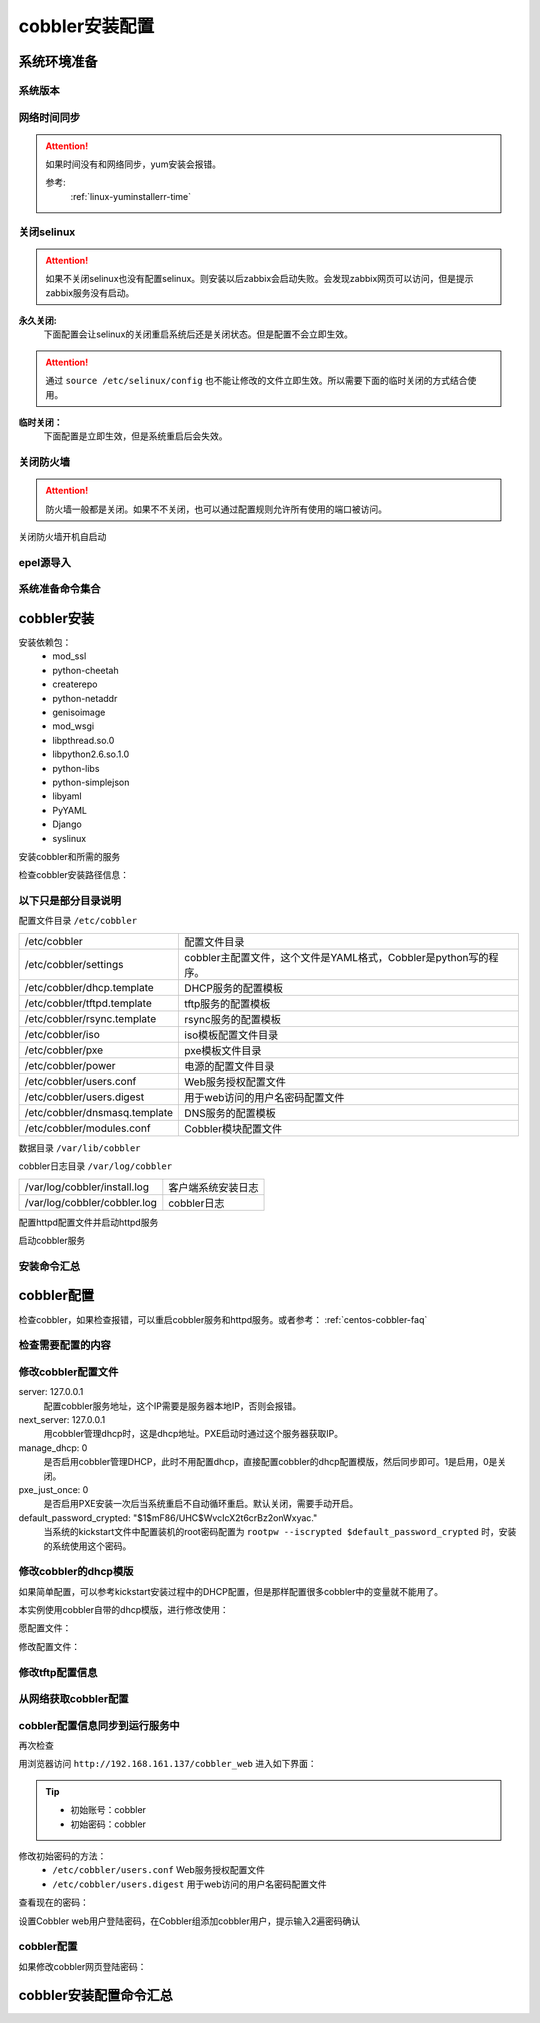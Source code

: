.. _centos-cobbler-install:

========================================
cobbler安装配置
========================================



系统环境准备
========================================

系统版本
----------------------------------------

.. code-block:: bash
    :linenos:

    [root@centos-node1 ~]# cat /etc/redhat-release
    CentOS release 6.6 (Final)
    [root@centos-node1 ~]# uname -r
    2.6.32-504.el6.x86_64
    [root@centos-node1 ~]# cat /etc/sysconfig/network
    NETWORKING=yes
    HOSTNAME=centos-node1

网络时间同步
----------------------------------------

.. attention::
    如果时间没有和网络同步，yum安装会报错。
    
    参考:
        :ref:`linux-yuminstallerr-time`

.. code-block:: bash
    :linenos:

    [root@centos-cobbler ~]# date
    Thu Sep  6 21:07:25 CST 2018
    [root@centos-cobbler ~]# ntpdate pool.ntp.org
    28 Sep 00:53:38 ntpdate[1577]: step time server 5.103.139.163 offset 1827966.915121 sec



关闭selinux
----------------------------------------

.. attention::
    如果不关闭selinux也没有配置selinux。则安装以后zabbix会启动失败。会发现zabbix网页可以访问，但是提示zabbix服务没有启动。

**永久关闭:**
    下面配置会让selinux的关闭重启系统后还是关闭状态。但是配置不会立即生效。

.. attention::
    通过 ``source /etc/selinux/config`` 也不能让修改的文件立即生效。所以需要下面的临时关闭的方式结合使用。

.. code-block:: bash
    :linenos:

    [root@centos-cobbler ~]# sed -i 's/SELINUX=enforcing/SELINUX=disabled/' /etc/selinux/config
    [root@centos-cobbler ~]# grep SELINUX /etc/selinux/config
    # SELINUX= can take one of these three values:
    SELINUX=disabled
    # SELINUXTYPE= can take one of these two values:
    SELINUXTYPE=targeted

**临时关闭：**
    下面配置是立即生效，但是系统重启后会失效。

.. code-block:: bash
    :linenos:

    [root@centos-cobbler ~]# getenforce
    Enforcing
    [root@centos-cobbler ~]# setenforce 0
    [root@centos-cobbler ~]# getenforce
    Permissive




关闭防火墙
----------------------------------------

.. attention::
    防火墙一般都是关闭。如果不不关闭，也可以通过配置规则允许所有使用的端口被访问。

.. code-block:: bash
    :linenos:

    [root@centos-cobbler ~]# /etc/init.d/iptables stop 
    iptables: Setting chains to policy ACCEPT: filter          [  OK  ]
    iptables: Flushing firewall rules:                         [  OK  ]
    iptables: Unloading modules:                               [  OK  ]

关闭防火墙开机自启动

.. code-block:: bash
    :linenos:
    
    [root@centos-cobbler ~]# chkconfig iptables off


epel源导入
----------------------------------------

.. code-block:: bash
    :linenos:
    
    [root@centos-cobbler ~]# wget -O /etc/yum.repos.d/epel.repo http://mirrors.aliyun.com/repo/epel-6.repo
    [root@centos-cobbler ~]# rpm -ivh http://mirrors.aliyun.com/epel/epel-release-latest-6.noarch.rpm

系统准备命令集合
----------------------------------------

.. code-block:: bash
    :linenos:

    ntpdate pool.ntp.org
    sed -i 's/SELINUX=enforcing/SELINUX=disabled/' /etc/selinux/config
    setenforce 0
    /etc/init.d/iptables stop 
    chkconfig iptables off
    rpm -ivh http://mirrors.aliyun.com/epel/epel-release-latest-6.noarch.rpm


cobbler安装
========================================


安装依赖包：
    - mod_ssl
    - python-cheetah
    - createrepo
    - python-netaddr
    - genisoimage
    - mod_wsgi
    - libpthread.so.0
    - libpython2.6.so.1.0
    - python-libs
    - python-simplejson
    - libyaml
    - PyYAML
    - Django
    - syslinux


.. code-block:: bash
    :linenos:

    [root@centos-cobbler ~]# yum -y install mod_ssl python-cheetah createrepo python-netaddr genisoimage mod_wsgi syslinux
    [root@centos-cobbler ~]#  yum install libpthread.so.0 -y
    [root@centos-cobbler ~]#  yum install libpython2.6.so.1.0 -y
    [root@centos-cobbler ~]#  yum install python-libs -y
    [root@centos-cobbler ~]#  yum install -y python-simplejson
    [root@centos-cobbler ~]# rpm -ivh http://mirror.centos.org/centos/6/os/x86_64/Packages/libyaml-0.1.3-4.el6_6.x86_64.rpm
    [root@centos-cobbler ~]# rpm -ivh http://mirror.centos.org/centos/6/os/x86_64/Packages/PyYAML-3.10-3.1.el6.x86_64.rpm
    [root@centos-cobbler ~]# rpm -ivh https://kojipkgs.fedoraproject.org//packages/Django14/1.4.14/1.el6/noarch/Django14-1.4.14-1.el6.noarch.rpm

安装cobbler和所需的服务

.. code-block:: bash
    :linenos:

    [root@centos-cobbler ~]# yum -y install cobbler cobbler-web dhcp tftp-server pykickstart httpd

检查cobbler安装路径信息：

.. code-block:: bash
    :linenos:

    [root@centos-cobbler ~]# rpm -ql cobbler

以下只是部分目录说明
----------------------------------------

配置文件目录 ``/etc/cobbler``

============================== =================================================================
/etc/cobbler                   配置文件目录
------------------------------ -----------------------------------------------------------------
/etc/cobbler/settings          cobbler主配置文件，这个文件是YAML格式，Cobbler是python写的程序。
------------------------------ -----------------------------------------------------------------
/etc/cobbler/dhcp.template     DHCP服务的配置模板
------------------------------ -----------------------------------------------------------------
/etc/cobbler/tftpd.template    tftp服务的配置模板
------------------------------ -----------------------------------------------------------------
/etc/cobbler/rsync.template    rsync服务的配置模板
------------------------------ -----------------------------------------------------------------
/etc/cobbler/iso               iso模板配置文件目录
------------------------------ -----------------------------------------------------------------
/etc/cobbler/pxe               pxe模板文件目录
------------------------------ -----------------------------------------------------------------
/etc/cobbler/power             电源的配置文件目录
------------------------------ -----------------------------------------------------------------
/etc/cobbler/users.conf        Web服务授权配置文件
------------------------------ -----------------------------------------------------------------
/etc/cobbler/users.digest      用于web访问的用户名密码配置文件
------------------------------ -----------------------------------------------------------------
/etc/cobbler/dnsmasq.template  DNS服务的配置模板
------------------------------ -----------------------------------------------------------------
/etc/cobbler/modules.conf      Cobbler模块配置文件
============================== =================================================================

数据目录 ``/var/lib/cobbler``

============================== =================================================================
/var/lib/cobbler/config        配置文件
------------------------------ -----------------------------------------------------------------
/var/lib/cobbler/kickstarts    默认存放kickstart文件
------------------------------ -----------------------------------------------------------------
/var/lib/cobbler/loaders       存放的各种引导程序
------------------------------ -----------------------------------------------------------------

cobbler导入的镜像目录 ``/var/www/cobbler``

============================== =================================================================
/var/www/cobbler/ks_mirror     导入的系统镜像列表
------------------------------ -----------------------------------------------------------------
/var/www/cobbler/images        导入的系统镜像启动文件
------------------------------ -----------------------------------------------------------------
/var/www/cobbler/repo_mirror   yum源存储目录
============================== =================================================================

cobbler日志目录 ``/var/log/cobbler``

============================== =================================================================
/var/log/cobbler/install.log   客户端系统安装日志
------------------------------ -----------------------------------------------------------------
/var/log/cobbler/cobbler.log   cobbler日志
============================== =================================================================

配置httpd配置文件并启动httpd服务

.. code-block:: bash
    :linenos:

    [root@centos-cobbler ~]# sed -i "277i ServerName 127.0.0.1:80" /etc/httpd/conf/httpd.conf

    [root@centos-cobbler ~]# /etc/init.d/httpd restart

启动cobbler服务

.. code-block:: bash
    :linenos:

    [root@centos-cobbler ~]# /etc/init.d/cobblerd start

安装命令汇总
----------------------------------------

.. code-block:: bash
    :linenos:

    yum -y install mod_ssl python-cheetah createrepo python-netaddr genisoimage mod_wsgi syslinux libpthread.so.0 libpython2.6.so.1.0 python-libs python-simplejson
    rpm -ivh http://mirror.centos.org/centos/6/os/x86_64/Packages/libyaml-0.1.3-4.el6_6.x86_64.rpm
    rpm -ivh http://mirror.centos.org/centos/6/os/x86_64/Packages/PyYAML-3.10-3.1.el6.x86_64.rpm
    rpm -ivh https://kojipkgs.fedoraproject.org//packages/Django14/1.4.14/1.el6/noarch/Django14-1.4.14-1.el6.noarch.rpm
    yum -y install cobbler cobbler-web dhcp tftp-server pykickstart httpd
    sed -i "277i ServerName 127.0.0.1:80" /etc/httpd/conf/httpd.conf
    /etc/init.d/httpd restart
    /etc/init.d/cobblerd start


cobbler配置
========================================

检查cobbler，如果检查报错，可以重启cobbler服务和httpd服务。或者参考： :ref:`centos-cobbler-faq`

检查需要配置的内容
----------------------------------------

.. code-block:: bash
    :linenos:

    [root@centos-cobbler ~]# cobbler check
    The following are potential configuration items that you may want to fix:

    1 : The 'server' field in /etc/cobbler/settings must be set to something other than localhost, or kickstarting features will not work.  This should be a resolvable hostname or IP for the boot server as reachable by all machines that will use it.
    2 : For PXE to be functional, the 'next_server' field in /etc/cobbler/settings must be set to something other than 127.0.0.1, and should match the IP of the boot server on the PXE network.
    3 : SELinux is enabled. Please review the following wiki page for details on ensuring cobbler works correctly in your SELinux environment:
        https://github.com/cobbler/cobbler/wiki/Selinux
    4 : change 'disable' to 'no' in /etc/xinetd.d/tftp
    5 : some network boot-loaders are missing from /var/lib/cobbler/loaders, you may run 'cobbler get-loaders' to download them, or, if you only want to handle x86/x86_64 netbooting, you may ensure that you have installed a *recent* version of the syslinux package installed and can ignore this message entirely.  Files in this directory, should you want to support all architectures, should include pxelinux.0, menu.c32, elilo.efi, and yaboot. The 'cobbler get-loaders' command is the easiest way to resolve these requirements.
    6 : change 'disable' to 'no' in /etc/xinetd.d/rsync
    7 : since iptables may be running, ensure 69, 80/443, and 25151 are unblocked
    8 : debmirror package is not installed, it will be required to manage debian deployments and repositories
    9 : The default password used by the sample templates for newly installed machines (default_password_crypted in /etc/cobbler/settings) is still set to 'cobbler' and should be changed, try: "openssl passwd -1 -salt 'random-phrase-here' 'your-password-here'" to generate new one
    10 : fencing tools were not found, and are required to use the (optional) power management features. install cman or fence-agents to use them

    Restart cobblerd and then run 'cobbler sync' to apply changes.

修改cobbler配置文件
----------------------------------------


.. code-block:: bash
    :linenos:

    [root@centos-cobbler ~]# cp /etc/cobbler/settings{,.ori}
    [root@centos-cobbler ~]# ls /etc/cobbler/
    auth.conf       completions       import_rsync_whitelist  modules.conf    power      rsync.exclude       settings        users.conf    zone.template
    cheetah_macros  dhcp.template     iso                     mongodb.conf    pxe        rsync.template      settings.ori    users.digest  zone_templates
    cobbler_bash    dnsmasq.template  ldap                    named.template  reporting  secondary.template  tftpd.template  version
    [root@centos-cobbler ~]# sed -i 's/server: 127.0.0.1/server: 192.168.6.10/' /etc/cobbler/settings
    [root@centos-cobbler ~]# sed -i 's/next_server: 127.0.0.1/next_server: 192.168.6.10/' /etc/cobbler/settings
    [root@centos-cobbler ~]# sed -i 's/manage_dhcp: 0/manage_dhcp: 1/' /etc/cobbler/settings
    [root@centos-cobbler ~]# sed -i 's/pxe_just_once: 0/pxe_just_once: 1/' /etc/cobbler/settings
    [root@centos-cobbler ~]# openssl passwd -1 -salt 'abc' '123'         
    $1$abc$98/EDagBiz63dxD3fhRFk1
    [root@centos-cobbler ~]# sed -i 's#default_password_crypted: "$1$mF86/UHC$WvcIcX2t6crBz2onWxyac."#default_password_crypted: "$1$abc$98/EDagBiz63dxD3fhRFk1"#' /etc/cobbler/settings

server: 127.0.0.1
    配置cobbler服务地址，这个IP需要是服务器本地IP，否则会报错。
next_server: 127.0.0.1
    用cobbler管理dhcp时，这是dhcp地址。PXE启动时通过这个服务器获取IP。
manage_dhcp: 0
    是否启用cobbler管理DHCP，此时不用配置dhcp，直接配置cobbler的dhcp配置模版，然后同步即可。1是启用，0是关闭。
pxe_just_once: 0
    是否启用PXE安装一次后当系统重启不自动循环重启。默认关闭，需要手动开启。
default_password_crypted: "$1$mF86/UHC$WvcIcX2t6crBz2onWxyac."
    当系统的kickstart文件中配置装机的root密码配置为 ``rootpw --iscrypted $default_password_crypted`` 时，安装的系统使用这个密码。



修改cobbler的dhcp模版
----------------------------------------

如果简单配置，可以参考kickstart安装过程中的DHCP配置，但是那样配置很多cobbler中的变量就不能用了。

本实例使用cobbler自带的dhcp模版，进行修改使用：

愿配置文件：

.. code-block:: bash
    :linenos:

    [root@centos-cobbler ~]# cat /etc/cobbler/dhcp.template
    # ******************************************************************
    # Cobbler managed dhcpd.conf file
    #
    # generated from cobbler dhcp.conf template ($date)
    # Do NOT make changes to /etc/dhcpd.conf. Instead, make your changes
    # in /etc/cobbler/dhcp.template, as /etc/dhcpd.conf will be
    # overwritten.
    #
    # ******************************************************************

    ddns-update-style interim;

    allow booting;
    allow bootp;

    ignore client-updates;
    set vendorclass = option vendor-class-identifier;

    option pxe-system-type code 93 = unsigned integer 16;

    subnet 192.168.1.0 netmask 255.255.255.0 {
        option routers             192.168.1.5;
        option domain-name-servers 192.168.1.1;
        option subnet-mask         255.255.255.0;
        range dynamic-bootp        192.168.1.100 192.168.1.254;
        default-lease-time         21600;
        max-lease-time             43200;
        next-server                $next_server;
        class "pxeclients" {
            match if substring (option vendor-class-identifier, 0, 9) = "PXEClient";
            if option pxe-system-type = 00:02 {
                    filename "ia64/elilo.efi";
            } else if option pxe-system-type = 00:06 {
                    filename "grub/grub-x86.efi";
            } else if option pxe-system-type = 00:07 {
                    filename "grub/grub-x86_64.efi";
            } else {
                    filename "pxelinux.0";
            }
        }

    }

    #for dhcp_tag in $dhcp_tags.keys():
        ## group could be subnet if your dhcp tags line up with your subnets
        ## or really any valid dhcpd.conf construct ... if you only use the
        ## default dhcp tag in cobbler, the group block can be deleted for a
        ## flat configuration
    # group for Cobbler DHCP tag: $dhcp_tag
    group {
            #for mac in $dhcp_tags[$dhcp_tag].keys():
                #set iface = $dhcp_tags[$dhcp_tag][$mac]
        host $iface.name {
            hardware ethernet $mac;
            #if $iface.ip_address:
            fixed-address $iface.ip_address;
            #end if
            #if $iface.hostname:
            option host-name "$iface.hostname";
            #end if
            #if $iface.netmask:
            option subnet-mask $iface.netmask;
            #end if
            #if $iface.gateway:
            option routers $iface.gateway;
            #end if
            #if $iface.enable_gpxe:
            if exists user-class and option user-class = "gPXE" {
                filename "http://$cobbler_server/cblr/svc/op/gpxe/system/$iface.owner";
            } else if exists user-class and option user-class = "iPXE" {
                filename "http://$cobbler_server/cblr/svc/op/gpxe/system/$iface.owner";
            } else {
                filename "undionly.kpxe";
            }
            #else
            filename "$iface.filename";
            #end if
            ## Cobbler defaults to $next_server, but some users
            ## may like to use $iface.system.server for proxied setups
            next-server $next_server;
            ## next-server $iface.next_server;
        }
            #end for
    }
    #end for

修改配置文件：

.. code-block:: bash
    :linenos:

    [root@centos-cobbler ~]# sed -i 's#subnet 192.168.1.0 netmask 255.255.255.0 {#subnet 192.168.6.0 netmask 255.255.255.0 {#' /etc/cobbler/dhcp.template
    [root@centos-cobbler ~]# sed -i 's#option routers             192.168.1.5;#option routers             192.168.161.2;#' /etc/cobbler/dhcp.template
    [root@centos-cobbler ~]# sed -i 's/option domain-name-servers 192.168.1.1;/#option domain-name-servers 192.168.1.1;/' /etc/cobbler/dhcp.template
    [root@centos-cobbler ~]# sed -i 's#range dynamic-bootp        192.168.1.100 192.168.1.254;#range dynamic-bootp        192.168.6.100 192.168.6.200;#' /etc/cobbler/dhcp.template

    [root@centos-cobbler ~]# cat /etc/cobbler/dhcp.template
    # ******************************************************************
    # Cobbler managed dhcpd.conf file
    #
    # generated from cobbler dhcp.conf template ($date)
    # Do NOT make changes to /etc/dhcpd.conf. Instead, make your changes
    # in /etc/cobbler/dhcp.template, as /etc/dhcpd.conf will be
    # overwritten.
    #
    # ******************************************************************

    ddns-update-style interim;

    allow booting;
    allow bootp;

    ignore client-updates;
    set vendorclass = option vendor-class-identifier;

    option pxe-system-type code 93 = unsigned integer 16;

    subnet 192.168.6.0 netmask 255.255.255.0 {
        option routers             192.168.161.2;
        #option domain-name-servers 192.168.1.1;
        option subnet-mask         255.255.255.0;
        range dynamic-bootp        192.168.6.100 192.168.6.200;
        default-lease-time         21600;
        max-lease-time             43200;
        next-server                $next_server;
        class "pxeclients" {
            match if substring (option vendor-class-identifier, 0, 9) = "PXEClient";
            if option pxe-system-type = 00:02 {
                    filename "ia64/elilo.efi";
            } else if option pxe-system-type = 00:06 {
                    filename "grub/grub-x86.efi";
            } else if option pxe-system-type = 00:07 {
                    filename "grub/grub-x86_64.efi";
            } else {
                    filename "pxelinux.0";
            }
        }

    }

    #for dhcp_tag in $dhcp_tags.keys():
        ## group could be subnet if your dhcp tags line up with your subnets
        ## or really any valid dhcpd.conf construct ... if you only use the
        ## default dhcp tag in cobbler, the group block can be deleted for a
        ## flat configuration
    # group for Cobbler DHCP tag: $dhcp_tag
    group {
            #for mac in $dhcp_tags[$dhcp_tag].keys():
                #set iface = $dhcp_tags[$dhcp_tag][$mac]
        host $iface.name {
            hardware ethernet $mac;
            #if $iface.ip_address:
            fixed-address $iface.ip_address;
            #end if
            #if $iface.hostname:
            option host-name "$iface.hostname";
            #end if
            #if $iface.netmask:
            option subnet-mask $iface.netmask;
            #end if
            #if $iface.gateway:
            option routers $iface.gateway;
            #end if
            #if $iface.enable_gpxe:
            if exists user-class and option user-class = "gPXE" {
                filename "http://$cobbler_server/cblr/svc/op/gpxe/system/$iface.owner";
            } else if exists user-class and option user-class = "iPXE" {
                filename "http://$cobbler_server/cblr/svc/op/gpxe/system/$iface.owner";
            } else {
                filename "undionly.kpxe";
            }
            #else
            filename "$iface.filename";
            #end if
            ## Cobbler defaults to $next_server, but some users
            ## may like to use $iface.system.server for proxied setups
            next-server $next_server;
            ## next-server $iface.next_server;
        }
            #end for
    }
    #end for

修改tftp配置信息
----------------------------------------

.. code-block:: bash
    :linenos:

    [root@centos-cobbler ~]# sed -i '14s/yes/no/' /etc/xinetd.d/tftp
    [root@centos-cobbler ~]# sed -i '6s/yes/no/' /etc/xinetd.d/rsync

从网络获取cobbler配置
----------------------------------------

.. code-block:: bash
    :linenos:

    [root@server ~]# /etc/init.d/xinetd start
    [root@server ~]# /etc/init.d/cobblerd restart

    [root@centos-cobbler ~]# cobbler get-loaders



cobbler配置信息同步到运行服务中
----------------------------------------

.. code-block:: bash
    :linenos:

    [root@centos-cobbler ~]# cobbler sync
    task started: 2018-09-07_005728_sync
    task started (id=Sync, time=Fri Sep  7 00:57:28 2018)
    running pre-sync triggers
    cleaning trees
    removing: /var/lib/tftpboot/pxelinux.cfg/default
    removing: /var/lib/tftpboot/grub/images
    removing: /var/lib/tftpboot/grub/efidefault
    removing: /var/lib/tftpboot/grub/grub-x86.efi
    removing: /var/lib/tftpboot/grub/grub-x86_64.efi
    removing: /var/lib/tftpboot/s390x/profile_list
    copying bootloaders
    trying hardlink /var/lib/cobbler/loaders/grub-x86.efi -> /var/lib/tftpboot/grub/grub-x86.efi
    trying hardlink /var/lib/cobbler/loaders/grub-x86_64.efi -> /var/lib/tftpboot/grub/grub-x86_64.efi
    copying distros to tftpboot
    copying images
    generating PXE configuration files
    generating PXE menu structure
    rendering DHCP files
    generating /etc/dhcp/dhcpd.conf
    rendering TFTPD files
    generating /etc/xinetd.d/tftp
    cleaning link caches
    running post-sync triggers
    running python triggers from /var/lib/cobbler/triggers/sync/post/*
    running python trigger cobbler.modules.sync_post_restart_services
    running: dhcpd -t -q
    received on stdout: 
    received on stderr: 
    running: service dhcpd restart
    received on stdout: 正在启动 dhcpd：[确定]

    received on stderr: 
    running shell triggers from /var/lib/cobbler/triggers/sync/post/*
    running python triggers from /var/lib/cobbler/triggers/change/*
    running python trigger cobbler.modules.scm_track
    running shell triggers from /var/lib/cobbler/triggers/change/*
    *** TASK COMPLETE ***
    [root@centos-cobbler ~]# echo $?
    0

再次检查

.. code-block:: bash
    :linenos:

    [root@centos-cobbler ~]# cobbler check

用浏览器访问 ``http://192.168.161.137/cobbler_web`` 进入如下界面：

.. tip::
    - 初始账号：cobbler
    - 初始密码：cobbler

修改初始密码的方法：
    - ``/etc/cobbler/users.conf`` Web服务授权配置文件
    - ``/etc/cobbler/users.digest`` 用于web访问的用户名密码配置文件
查看现在的密码：

.. code-block:: bash
    :linenos:

    [root@centos-cobbler ~]# cat /etc/cobbler/users.digest
    cobbler:Cobbler:a2d6bae81669d707b72c0bd9806e01f3

设置Cobbler web用户登陆密码，在Cobbler组添加cobbler用户，提示输入2遍密码确认

.. code-block:: bash
    :linenos:

    [root@centos-cobbler ~]# htdigest /etc/cobbler/users.digest "Cobbler" cobbler
    Changing password for user cobbler in realm Cobbler
    New password: 123456
    Re-type new password:123456


.. image:: /images/server/linux/kickstart/cobbler/cobbler-install001.png
    :align: center
    :height: 400 px
    :width: 800 px



cobbler配置
----------------------------------------

.. code-block:: bash
    :linenos:

    cp /etc/cobbler/settings{,.ori}

    sed -i 's/server: 127.0.0.1/server: 192.168.6.10/' /etc/cobbler/settings
    sed -i 's/next_server: 127.0.0.1/next_server: 192.168.6.10/' /etc/cobbler/settings
    sed -i 's/manage_dhcp: 0/manage_dhcp: 1/' /etc/cobbler/settings
    sed -i 's/pxe_just_once: 0/pxe_just_once: 1/' /etc/cobbler/settings
    sed -i 's#default_password_crypted: "$1$mF86/UHC$WvcIcX2t6crBz2onWxyac."#default_password_crypted: "$1$abc$98/EDagBiz63dxD3fhRFk1"#' /etc/cobbler/settings


    sed -i '14s/yes/no/' /etc/xinetd.d/tftp
    sed -i '6s/yes/no/' /etc/xinetd.d/rsync

    sed -i 's#subnet 192.168.1.0 netmask 255.255.255.0 {#subnet 192.168.6.0 netmask 255.255.255.0 {#' /etc/cobbler/dhcp.template
    sed -i 's#option routers             192.168.1.5;#option routers             192.168.161.2;#' /etc/cobbler/dhcp.template
    sed -i 's/option domain-name-servers 192.168.1.1;/#option domain-name-servers 192.168.1.1;/' /etc/cobbler/dhcp.template
    sed -i 's#range dynamic-bootp        192.168.1.100 192.168.1.254;#range dynamic-bootp        192.168.6.100 192.168.6.200;#' /etc/cobbler/dhcp.template

    /etc/init.d/xinetd start
    /etc/init.d/cobblerd restart

    cobbler get-loaders
    cobbler sync
    cobbler check


    
如果修改cobbler网页登陆密码：

.. code-block:: bash
    :linenos:
    
    htdigest /etc/cobbler/users.digest "Cobbler" cobbler


cobbler安装配置命令汇总
========================================

.. code-block:: bash
    :linenos:
    
    ntpdate pool.ntp.org
    sed -i 's/SELINUX=enforcing/SELINUX=disabled/' /etc/selinux/config
    setenforce 0
    /etc/init.d/iptables stop 
    chkconfig iptables off
    rpm -ivh http://mirrors.aliyun.com/epel/epel-release-latest-6.noarch.rpm
    
    yum -y install mod_ssl python-cheetah createrepo python-netaddr genisoimage mod_wsgi syslinux libpthread.so.0 libpython2.6.so.1.0 python-libs python-simplejson
    rpm -ivh http://mirror.centos.org/centos/6/os/x86_64/Packages/libyaml-0.1.3-4.el6_6.x86_64.rpm
    rpm -ivh http://mirror.centos.org/centos/6/os/x86_64/Packages/PyYAML-3.10-3.1.el6.x86_64.rpm
    rpm -ivh https://kojipkgs.fedoraproject.org//packages/Django14/1.4.14/1.el6/noarch/Django14-1.4.14-1.el6.noarch.rpm
    yum -y install cobbler cobbler-web dhcp tftp-server pykickstart httpd
    sed -i "277i ServerName 127.0.0.1:80" /etc/httpd/conf/httpd.conf
    /etc/init.d/httpd restart
    /etc/init.d/cobblerd start

    cp /etc/cobbler/settings{,.ori}

    sed -i 's/server: 127.0.0.1/server: 192.168.6.10/' /etc/cobbler/settings
    sed -i 's/next_server: 127.0.0.1/next_server: 192.168.6.10/' /etc/cobbler/settings
    sed -i 's/manage_dhcp: 0/manage_dhcp: 1/' /etc/cobbler/settings
    sed -i 's/pxe_just_once: 0/pxe_just_once: 1/' /etc/cobbler/settings
    sed -i 's#default_password_crypted: "$1$mF86/UHC$WvcIcX2t6crBz2onWxyac."#default_password_crypted: "$1$abc$98/EDagBiz63dxD3fhRFk1"#' /etc/cobbler/settings


    sed -i '14s/yes/no/' /etc/xinetd.d/tftp
    sed -i '6s/yes/no/' /etc/xinetd.d/rsync

    sed -i 's#subnet 192.168.1.0 netmask 255.255.255.0 {#subnet 192.168.6.0 netmask 255.255.255.0 {#' /etc/cobbler/dhcp.template
    sed -i 's#option routers             192.168.1.5;#option routers             192.168.161.2;#' /etc/cobbler/dhcp.template
    sed -i 's/option domain-name-servers 192.168.1.1;/#option domain-name-servers 192.168.1.1;/' /etc/cobbler/dhcp.template
    sed -i 's#range dynamic-bootp        192.168.1.100 192.168.1.254;#range dynamic-bootp        192.168.6.100 192.168.6.200;#' /etc/cobbler/dhcp.template

    /etc/init.d/xinetd start
    /etc/init.d/cobblerd restart

    cobbler get-loaders
    cobbler sync
    cobbler check
